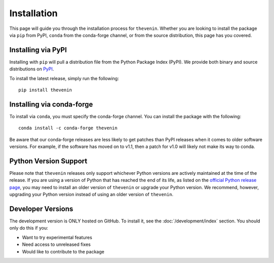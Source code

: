 Installation
============
This page will guide you through the installation process for ``thevenin``. Whether you are looking to install the package via ``pip`` from PyPI, ``conda`` from the conda-forge channel, or from the source distribution, this page has you covered.

Installing via PyPI
-------------------
Installing with ``pip`` will pull a distribution file from the Python Package Index (PyPI). We provide both binary and source distributions on `PyPI <https://pypi.org/project/thevenin>`_.

To install the latest release, simply run the following::

    pip install thevenin

Installing via conda-forge
--------------------------
To install via ``conda``, you must specify the conda-forge channel. You can install the package with the following::

    conda install -c conda-forge thevenin

Be aware that our conda-forge releases are less likely to get patches than PyPI releases when it comes to older software versions. For example, if the software has moved on to v1.1, then a patch for v1.0 will likely not make its way to conda.

Python Version Support
----------------------
Please note that ``thevenin`` releases only support whichever Python versions are actively maintained at the time of the release. If you are using a version of Python that has reached the end of its life, as listed on the `official Python release page`_, you may need to install an older version of ``thevenin`` or upgrade your Python version. We recommend, however, upgrading your Python version instead of using an older version of ``thevenin``.

.. _official Python release page: https://devguide.python.org/versions/

Developer Versions
------------------
The development version is ONLY hosted on GitHub. To install it, see the :doc:`/development/index` section. You should only do this if you:

* Want to try experimental features
* Need access to unreleased fixes
* Would like to contribute to the package
